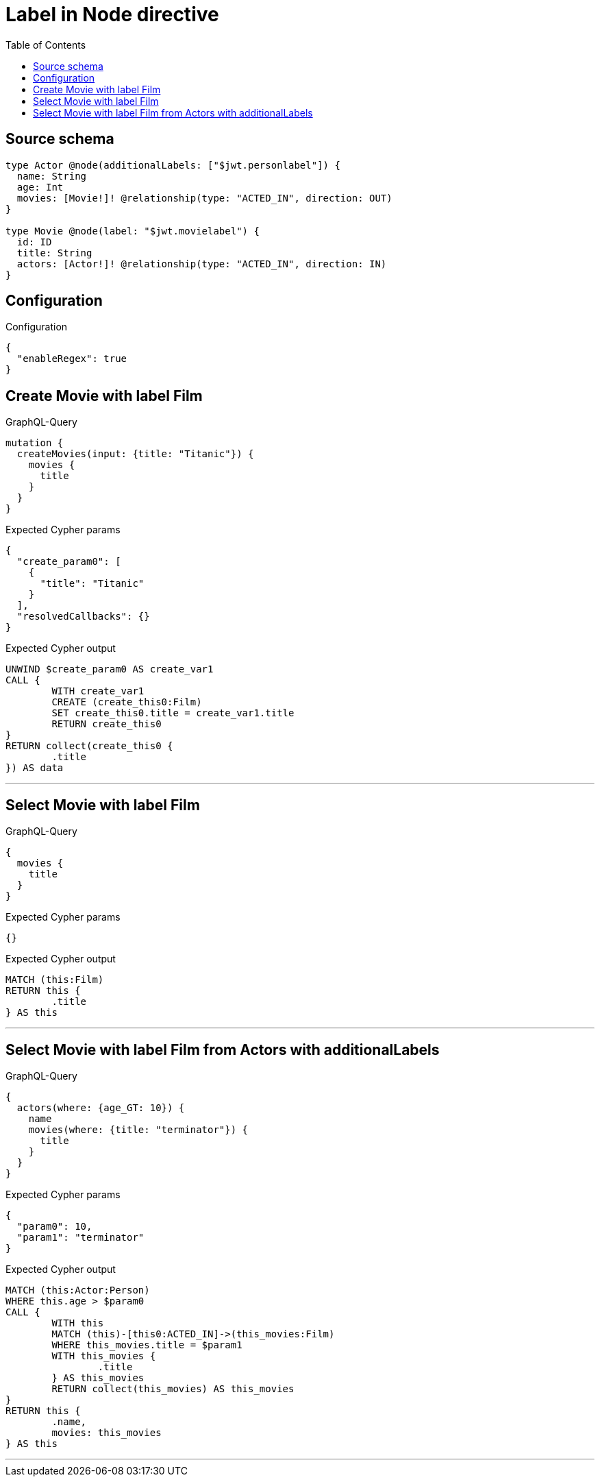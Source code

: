 :toc:

= Label in Node directive

== Source schema

[source,graphql,schema=true]
----
type Actor @node(additionalLabels: ["$jwt.personlabel"]) {
  name: String
  age: Int
  movies: [Movie!]! @relationship(type: "ACTED_IN", direction: OUT)
}

type Movie @node(label: "$jwt.movielabel") {
  id: ID
  title: String
  actors: [Actor!]! @relationship(type: "ACTED_IN", direction: IN)
}
----

== Configuration

.Configuration
[source,json,schema-config=true]
----
{
  "enableRegex": true
}
----
== Create Movie with label Film

.GraphQL-Query
[source,graphql]
----
mutation {
  createMovies(input: {title: "Titanic"}) {
    movies {
      title
    }
  }
}
----

.Expected Cypher params
[source,json]
----
{
  "create_param0": [
    {
      "title": "Titanic"
    }
  ],
  "resolvedCallbacks": {}
}
----

.Expected Cypher output
[source,cypher]
----
UNWIND $create_param0 AS create_var1
CALL {
	WITH create_var1
	CREATE (create_this0:Film)
	SET create_this0.title = create_var1.title
	RETURN create_this0
}
RETURN collect(create_this0 {
	.title
}) AS data
----

'''

== Select Movie with label Film

.GraphQL-Query
[source,graphql]
----
{
  movies {
    title
  }
}
----

.Expected Cypher params
[source,json]
----
{}
----

.Expected Cypher output
[source,cypher]
----
MATCH (this:Film)
RETURN this {
	.title
} AS this
----

'''

== Select Movie with label Film from Actors with additionalLabels

.GraphQL-Query
[source,graphql]
----
{
  actors(where: {age_GT: 10}) {
    name
    movies(where: {title: "terminator"}) {
      title
    }
  }
}
----

.Expected Cypher params
[source,json]
----
{
  "param0": 10,
  "param1": "terminator"
}
----

.Expected Cypher output
[source,cypher]
----
MATCH (this:Actor:Person)
WHERE this.age > $param0
CALL {
	WITH this
	MATCH (this)-[this0:ACTED_IN]->(this_movies:Film)
	WHERE this_movies.title = $param1
	WITH this_movies {
		.title
	} AS this_movies
	RETURN collect(this_movies) AS this_movies
}
RETURN this {
	.name,
	movies: this_movies
} AS this
----

'''

